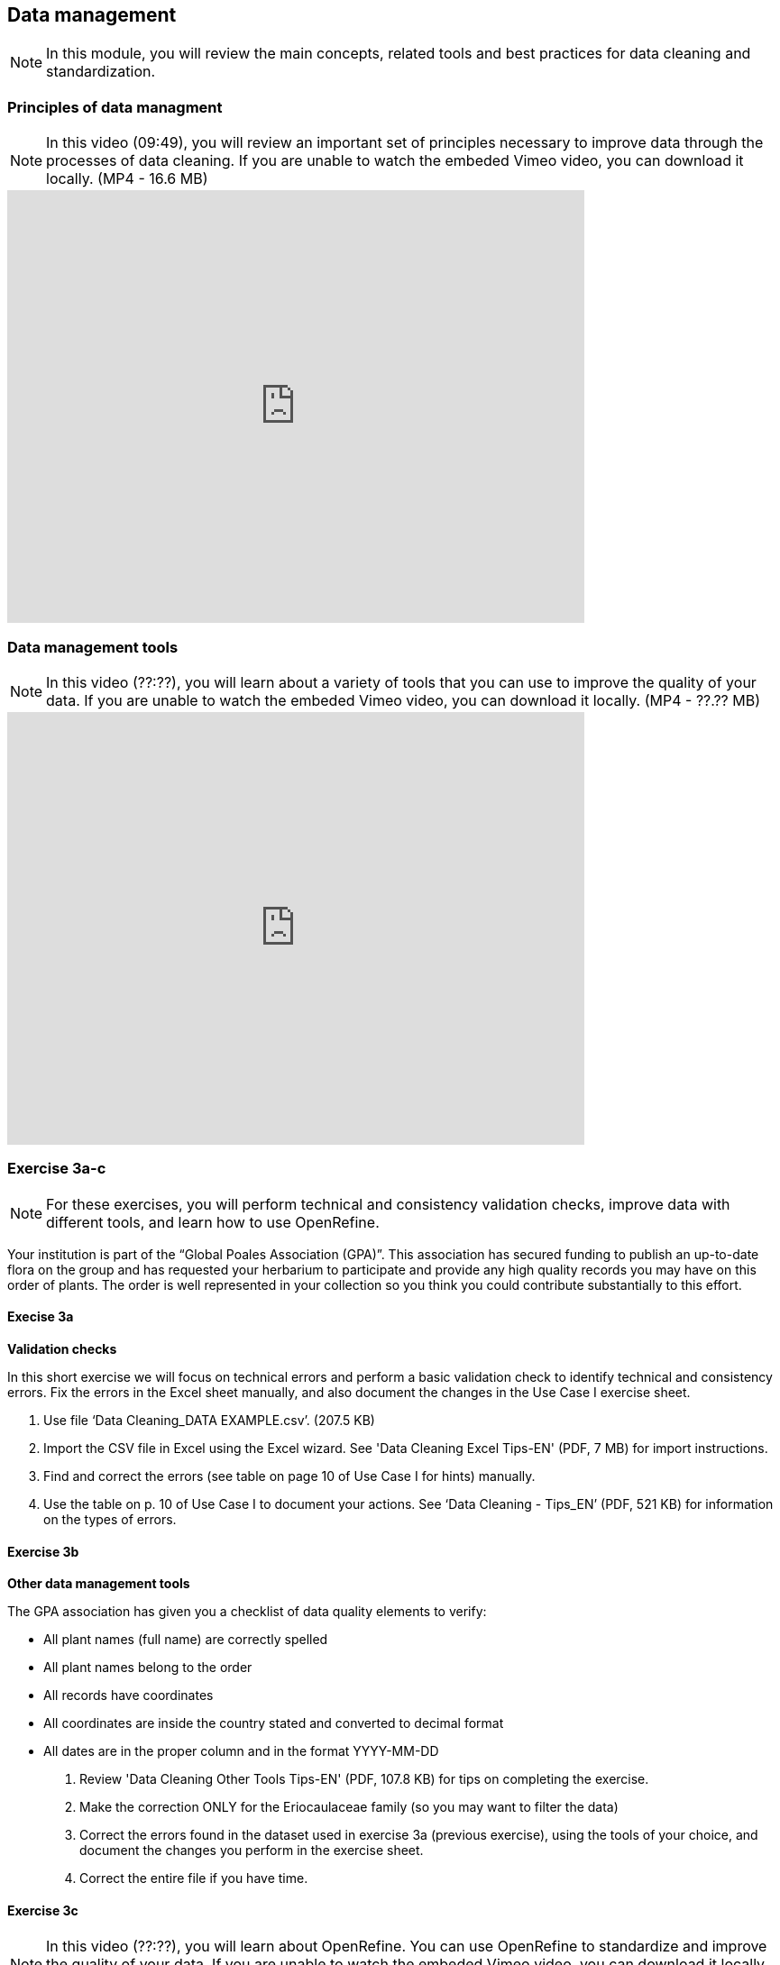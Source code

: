 [multipage-level=2]

== Data management
[NOTE.objectives]
In this module, you will review the main concepts, related tools and best practices for data cleaning and standardization.

=== Principles of data managment
[NOTE.presentation]
In this video (09:49), you will review an important set of principles necessary to improve data through the processes of data cleaning.
If you are unable to watch the embeded Vimeo video, you can download it locally. (MP4 - 16.6 MB)

video::438251769[vimeo, height=480, width=640, align=center]

=== Data management tools
[NOTE.presentation]
In this video (??:??), you will learn about a variety of tools that you can use to improve the quality of your data.
If you are unable to watch the embeded Vimeo video, you can download it locally. (MP4 - ??.?? MB)

video::xxxxxxxxx[vimeo, height=480, width=640, align=center]

=== Exercise 3a-c
[NOTE.activity]
For these exercises, you will perform technical and consistency validation checks, improve data with different tools, and learn how to use OpenRefine.

Your institution is part of the “Global Poales Association (GPA)”. 
This association has secured funding to publish an up-to-date flora on the group and has requested your herbarium to participate and provide any high quality records you may have on this order of plants. 
The order is well represented in your collection so you think you could contribute substantially to this effort.

==== Execise 3a

*Validation checks*

In this short exercise we will focus on technical errors and perform a basic validation check to identify technical and consistency errors. 
Fix the errors in the Excel sheet manually, and also document the changes in the Use Case I exercise sheet.

. Use file ‘Data Cleaning_DATA EXAMPLE.csv’. (207.5 KB)
. Import the CSV file in Excel using the Excel wizard. See 'Data Cleaning Excel Tips-EN' (PDF, 7 MB) for import instructions.
. Find and correct the errors (see table on page 10 of Use Case I for hints) manually.
. Use the table on p. 10 of Use Case I to document your actions. See ‘Data Cleaning - Tips_EN’ (PDF, 521 KB) for information on the types of errors.

==== Exercise 3b

*Other data management tools*

The GPA association has given you a checklist of data quality elements to verify:

* All plant names (full name) are correctly spelled
* All plant names belong to the order
* All records have coordinates
* All coordinates are inside the country stated and converted to decimal format
* All dates are in the proper column and in the format YYYY-MM-DD

. Review 'Data Cleaning Other Tools Tips-EN' (PDF, 107.8 KB) for tips on completing the exercise.
. Make the correction ONLY for the Eriocaulaceae family (so you may want to filter the data)
. Correct the errors found in the dataset used in exercise 3a (previous exercise), using the tools of your choice, and document the changes you perform in the exercise sheet.
. Correct the entire file if you have time.

==== Exercise 3c
[NOTE.presentation]
In this video (??:??), you will learn about OpenRefine. You can use OpenRefine to standardize and improve the quality of your data.
If you are unable to watch the embeded Vimeo video, you can download it locally. (MP4 - ??.?? MB)

video::xxxxxxxxx[vimeo, height=480, width=640, align=center]

*OpenRefine*

In this exercise we use OpenRefine to improve the quality of a dataset by using the default features, existing web services and regular expressions.

. Complete the exercises in 'Data Cleaning OpenRefine Exercise-EN'. (PDF, 1.1 MB)
. Use 'Data Cleaning_OpenRefine_DATA EXAMPLE.csv' (207.5 KB) as your source file.

=== Review
